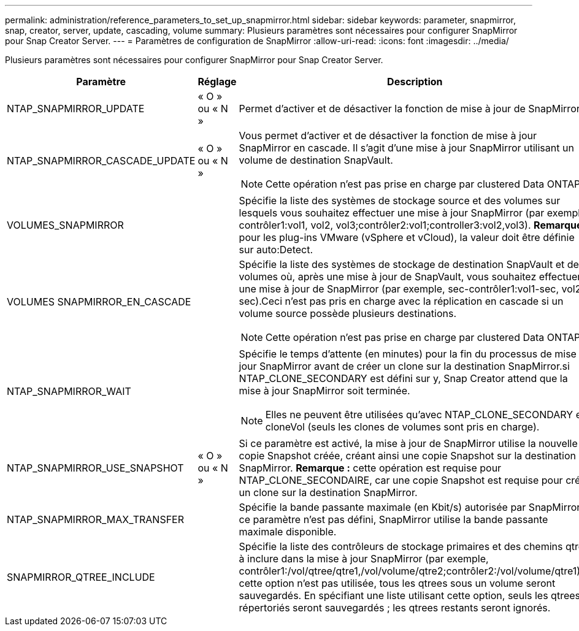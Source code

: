 ---
permalink: administration/reference_parameters_to_set_up_snapmirror.html 
sidebar: sidebar 
keywords: parameter, snapmirror, snap, creator, server, update, cascading, volume 
summary: Plusieurs paramètres sont nécessaires pour configurer SnapMirror pour Snap Creator Server. 
---
= Paramètres de configuration de SnapMirror
:allow-uri-read: 
:icons: font
:imagesdir: ../media/


[role="lead"]
Plusieurs paramètres sont nécessaires pour configurer SnapMirror pour Snap Creator Server.

|===
| Paramètre | Réglage | Description 


 a| 
NTAP_SNAPMIRROR_UPDATE
 a| 
« O » ou « N »
 a| 
Permet d'activer et de désactiver la fonction de mise à jour de SnapMirror.



 a| 
NTAP_SNAPMIRROR_CASCADE_UPDATE
 a| 
« O » ou « N »
 a| 
Vous permet d'activer et de désactiver la fonction de mise à jour SnapMirror en cascade. Il s'agit d'une mise à jour SnapMirror utilisant un volume de destination SnapVault.


NOTE: Cette opération n'est pas prise en charge par clustered Data ONTAP.



 a| 
VOLUMES_SNAPMIRROR
 a| 
 a| 
Spécifie la liste des systèmes de stockage source et des volumes sur lesquels vous souhaitez effectuer une mise à jour SnapMirror (par exemple, contrôler1:vol1, vol2, vol3;contrôler2:vol1;controller3:vol2,vol3). *Remarque :* pour les plug-ins VMware (vSphere et vCloud), la valeur doit être définie sur auto:Detect.



 a| 
VOLUMES SNAPMIRROR_EN_CASCADE
 a| 
 a| 
Spécifie la liste des systèmes de stockage de destination SnapVault et des volumes où, après une mise à jour de SnapVault, vous souhaitez effectuer une mise à jour de SnapMirror (par exemple, sec-contrôler1:vol1-sec, vol2-sec).Ceci n'est pas pris en charge avec la réplication en cascade si un volume source possède plusieurs destinations.


NOTE: Cette opération n'est pas prise en charge par clustered Data ONTAP.



 a| 
NTAP_SNAPMIRROR_WAIT
 a| 
 a| 
Spécifie le temps d'attente (en minutes) pour la fin du processus de mise à jour SnapMirror avant de créer un clone sur la destination SnapMirror.si NTAP_CLONE_SECONDARY est défini sur y, Snap Creator attend que la mise à jour SnapMirror soit terminée.


NOTE: Elles ne peuvent être utilisées qu'avec NTAP_CLONE_SECONDARY et cloneVol (seuls les clones de volumes sont pris en charge).



 a| 
NTAP_SNAPMIRROR_USE_SNAPSHOT
 a| 
« O » ou « N »
 a| 
Si ce paramètre est activé, la mise à jour de SnapMirror utilise la nouvelle copie Snapshot créée, créant ainsi une copie Snapshot sur la destination SnapMirror. *Remarque :* cette opération est requise pour NTAP_CLONE_SECONDAIRE, car une copie Snapshot est requise pour créer un clone sur la destination SnapMirror.



 a| 
NTAP_SNAPMIRROR_MAX_TRANSFER
 a| 
 a| 
Spécifie la bande passante maximale (en Kbit/s) autorisée par SnapMirror.si ce paramètre n'est pas défini, SnapMirror utilise la bande passante maximale disponible.



 a| 
SNAPMIRROR_QTREE_INCLUDE
 a| 
 a| 
Spécifie la liste des contrôleurs de stockage primaires et des chemins qtree à inclure dans la mise à jour SnapMirror (par exemple, contrôler1:/vol/qtree/qtre1,/vol/volume/qtre2;contrôler2:/vol/volume/qtre1).si cette option n'est pas utilisée, tous les qtrees sous un volume seront sauvegardés. En spécifiant une liste utilisant cette option, seuls les qtrees répertoriés seront sauvegardés ; les qtrees restants seront ignorés.

|===